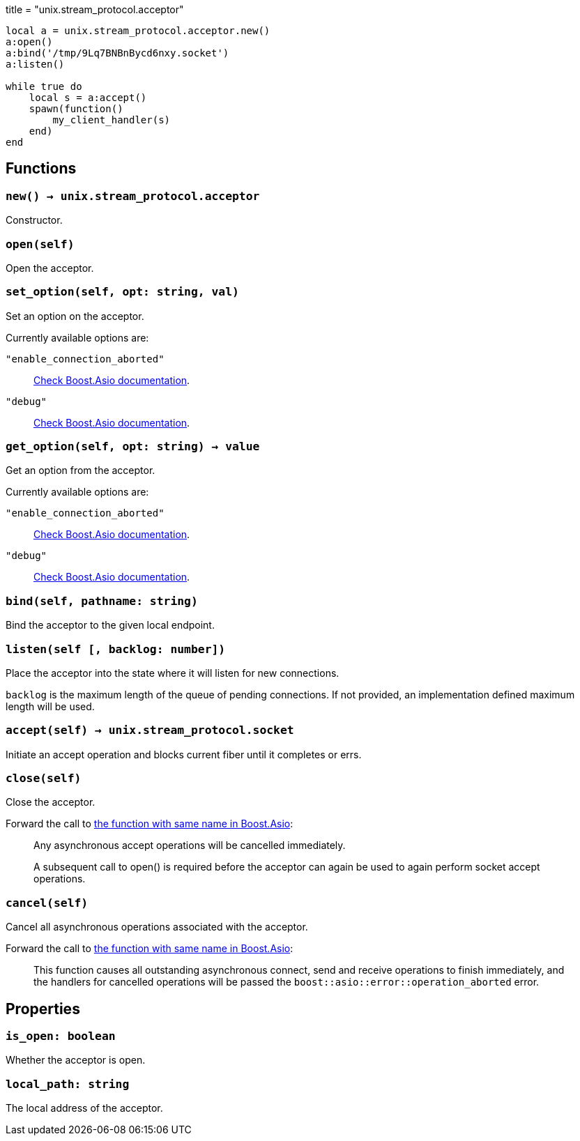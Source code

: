 +++
title = "unix.stream_protocol.acceptor"
+++

[source,lua]
----
local a = unix.stream_protocol.acceptor.new()
a:open()
a:bind('/tmp/9Lq7BNBnBycd6nxy.socket')
a:listen()

while true do
    local s = a:accept()
    spawn(function()
        my_client_handler(s)
    end)
end
----

== Functions

=== `new() -> unix.stream_protocol.acceptor`

Constructor.

=== `open(self)`

Open the acceptor.

=== `set_option(self, opt: string, val)`

Set an option on the acceptor.

Currently available options are:

`"enable_connection_aborted"`::
https://www.boost.org/doc/libs/1_72_0/doc/html/boost_asio/reference/socket_base/enable_connection_aborted.html[Check
Boost.Asio documentation].

`"debug"`::
https://www.boost.org/doc/libs/1_72_0/doc/html/boost_asio/reference/socket_base/debug.html[Check
Boost.Asio documentation].

=== `get_option(self, opt: string) -> value`

Get an option from the acceptor.

Currently available options are:

`"enable_connection_aborted"`::
https://www.boost.org/doc/libs/1_72_0/doc/html/boost_asio/reference/socket_base/enable_connection_aborted.html[Check
Boost.Asio documentation].

`"debug"`::
https://www.boost.org/doc/libs/1_72_0/doc/html/boost_asio/reference/socket_base/debug.html[Check
Boost.Asio documentation].

=== `bind(self, pathname: string)`

Bind the acceptor to the given local endpoint.

=== `listen(self [, backlog: number])`

Place the acceptor into the state where it will listen for new connections.

`backlog` is the maximum length of the queue of pending connections. If not
provided, an implementation defined maximum length will be used.

=== `accept(self) -> unix.stream_protocol.socket`

Initiate an accept operation and blocks current fiber until it completes or
errs.

=== `close(self)`

Close the acceptor.

Forward the call to
https://www.boost.org/doc/libs/1_70_0/doc/html/boost_asio/reference/basic_socket_acceptor/close/overload2.html[the
function with same name in Boost.Asio]:

[quote]
____
Any asynchronous accept operations will be cancelled immediately.

A subsequent call to open() is required before the acceptor can again be used to
again perform socket accept operations.
____

=== `cancel(self)`

Cancel all asynchronous operations associated with the acceptor.

Forward the call to
https://www.boost.org/doc/libs/1_70_0/doc/html/boost_asio/reference/basic_socket_acceptor/cancel/overload2.html[the
function with same name in Boost.Asio]:

[quote]
____
This function causes all outstanding asynchronous connect, send and receive
operations to finish immediately, and the handlers for cancelled operations will
be passed the `boost::asio::error::operation_aborted` error.
____

== Properties

=== `is_open: boolean`

Whether the acceptor is open.

=== `local_path: string`

The local address of the acceptor.
